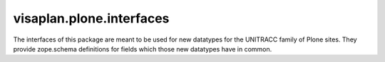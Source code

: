=========================
visaplan.plone.interfaces
=========================

The interfaces of this package are meant to be used for new datatypes for the
UNITRACC family of Plone sites.
They provide zope.schema definitions for fields which those new datatypes have in common.
